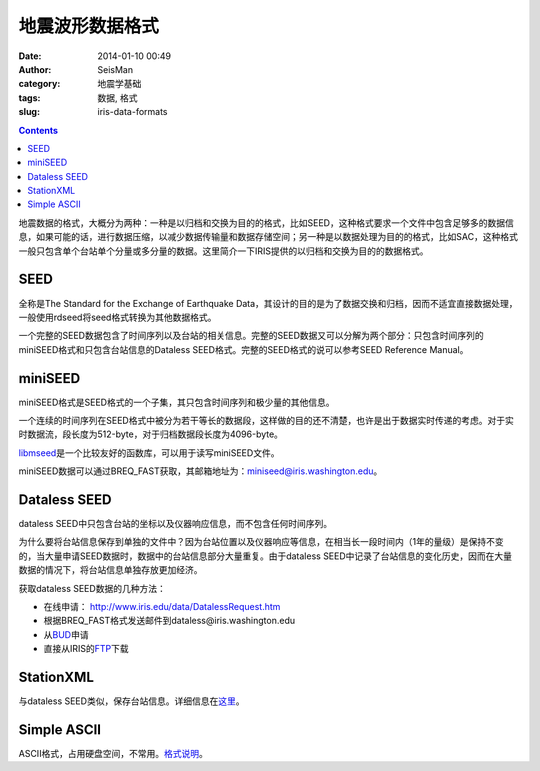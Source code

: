 地震波形数据格式
################

:date: 2014-01-10 00:49
:author: SeisMan
:category: 地震学基础
:tags: 数据, 格式
:slug: iris-data-formats

.. contents::

地震数据的格式，大概分为两种：一种是以归档和交换为目的的格式，比如SEED，这种格式要求一个文件中包含足够多的数据信息，如果可能的话，进行数据压缩，以减少数据传输量和数据存储空间；另一种是以数据处理为目的的格式，比如SAC，这种格式一般只包含单个台站单个分量或多分量的数据。这里简介一下IRIS提供的以归档和交换为目的的数据格式。

SEED
====

全称是The Standard for the Exchange of Earthquake Data，其设计的目的是为了数据交换和归档，因而不适宜直接数据处理，一般使用rdseed将seed格式转换为其他数据格式。

一个完整的SEED数据包含了时间序列以及台站的相关信息。完整的SEED数据又可以分解为两个部分：只包含时间序列的miniSEED格式和只包含台站信息的Dataless SEED格式。完整的SEED格式的说可以参考SEED Reference Manual。

miniSEED
========

miniSEED格式是SEED格式的一个子集，其只包含时间序列和极少量的其他信息。

一个连续的时间序列在SEED格式中被分为若干等长的数据段，这样做的目的还不清楚，也许是出于数据实时传递的考虑。对于实时数据流，段长度为512-byte，对于归档数据段长度为4096-byte。

`libmseed`_\ 是一个比较友好的函数库，可以用于读写miniSEED文件。

miniSEED数据可以通过BREQ_FAST获取，其邮箱地址为：miniseed@iris.washington.edu。

Dataless SEED
=============

dataless SEED中只包含台站的坐标以及仪器响应信息，而不包含任何时间序列。

为什么要将台站信息保存到单独的文件中？因为台站位置以及仪器响应等信息，在相当长一段时间内（1年的量级）是保持不变的，当大量申请SEED数据时，数据中的台站信息部分大量重复。由于dataless SEED中记录了台站信息的变化历史，因而在大量数据的情况下，将台站信息单独存放更加经济。 

获取dataless SEED数据的几种方法：

-  在线申请： http://www.iris.edu/data/DatalessRequest.htm
-  根据BREQ\_FAST格式发送邮件到dataless@iris.washington.edu
-  从\ `BUD`_\ 申请
-  直接从IRIS的\ `FTP`_\ 下载

StationXML
==========

与dataless SEED类似，保存台站信息。详细信息在\ `这里 <http://www.fdsn.org/xml/station/>`_\ 。

Simple ASCII
============

ASCII格式，占用硬盘空间，不常用。\ `格式说明 <http://www.iris.edu/dms/nodes/dmc/data/formats/simple-ascii/>`_\ 。

.. _libmseed: https://seiscode.iris.washington.edu/projects/libmseed
.. _BUD: http://www.iris.edu/bud_stuff/bud/bud_start.pl?BUDDIR=/budnas/virtualnets/ALL
.. _FTP: http://www.iris.edu/pub/RESPONSES/DATALESS_SEEDS/
